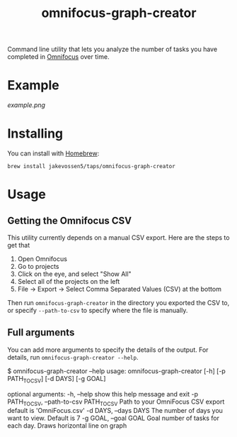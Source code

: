 #+TITLE: omnifocus-graph-creator

Command line utility that lets you analyze the number of tasks you
have completed in [[https://www.omnigroup.com/omnifocus][Omnifocus]] over time.

* Example

[[example.png]]

* Installing

You can install with [[https://brew.sh/][Homebrew]]:
#+BEGIN_SRC sh:
brew install jakevossen5/taps/omnifocus-graph-creator
#+END_SRC

* Usage

** Getting the Omnifocus CSV

This utility currently depends on a manual CSV export. Here are the
steps to get that

1. Open Omnifocus
2. Go to projects
3. Click on the eye, and select "Show All"
4. Select all of the projects on the left
5. File -> Export -> Select Comma Separated Values (CSV) at the bottom

Then run =omnifocus-graph-creator= in the directory you exported the
CSV to, or specify =--path-to-csv= to specify where the file is manually.

** Full arguments

You can add more arguments to specify the details of the output. For
details, run =omnifocus-graph-creator --help=.

#+BEGIN_SRC:
$ omnifocus-graph-creator --help
usage: omnifocus-graph-creator [-h] [-p PATH_TO_CSV] [-d DAYS] [-g GOAL]

optional arguments:
  -h, --help            show this help message and exit
  -p PATH_TO_CSV, --path-to-csv PATH_TO_CSV
                        Path to your OmniFocus CSV export default is
                        'OmniFocus.csv'
  -d DAYS, --days DAYS  The number of days you want to view. Default is 7
  -g GOAL, --goal GOAL  Goal number of tasks for each day. Draws horizontal
                        line on graph
#+END_SRC
